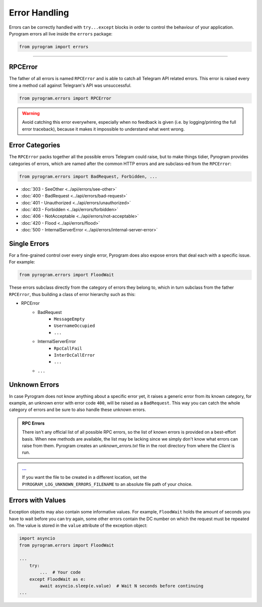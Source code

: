 Error Handling
==============

Errors can be correctly handled with ``try...except`` blocks in order to control the behaviour of your application.
Pyrogram errors all live inside the ``errors`` package:

.. code-block:: python

    from pyrogram import errors


-----

RPCError
--------

The father of all errors is named ``RPCError`` and is able to catch all Telegram API related errors.
This error is raised every time a method call against Telegram's API was unsuccessful.

.. code-block:: python

    from pyrogram.errors import RPCError

.. warning::

    Avoid catching this error everywhere, especially when no feedback is given (i.e. by logging/printing the full error
    traceback), because it makes it impossible to understand what went wrong.

Error Categories
----------------

The ``RPCError`` packs together all the possible errors Telegram could raise, but to make things tidier, Pyrogram
provides categories of errors, which are named after the common HTTP errors and are subclass-ed from the ``RPCError``:

.. code-block:: python

    from pyrogram.errors import BadRequest, Forbidden, ...

-   :doc:`303 - SeeOther <../api/errors/see-other>`
-   :doc:`400 - BadRequest <../api/errors/bad-request>`
-   :doc:`401 - Unauthorized <../api/errors/unauthorized>`
-   :doc:`403 - Forbidden <../api/errors/forbidden>`
-   :doc:`406 - NotAcceptable <../api/errors/not-acceptable>`
-   :doc:`420 - Flood <../api/errors/flood>`
-   :doc:`500 - InternalServerError <../api/errors/internal-server-error>`

Single Errors
-------------

For a fine-grained control over every single error, Pyrogram does also expose errors that deal each with a specific
issue. For example:

.. code-block:: python

    from pyrogram.errors import FloodWait

These errors subclass directly from the category of errors they belong to, which in turn subclass from the father
``RPCError``, thus building a class of error hierarchy such as this:

- RPCError
    - BadRequest
        - ``MessageEmpty``
        - ``UsernameOccupied``
        - ``...``
    - InternalServerError
        - ``RpcCallFail``
        - ``InterDcCallError``
        - ``...``
    - ``...``

.. _Errors: api/errors

Unknown Errors
--------------

In case Pyrogram does not know anything about a specific error yet, it raises a generic error from its known category,
for example, an unknown error with error code ``400``, will be raised as a ``BadRequest``. This way you can catch the
whole category of errors and be sure to also handle these unknown errors.

.. admonition :: RPC Errors
    :class: tip
    
    There isn't any official list of all possible RPC errors, so the list of known errors is provided on a best-effort basis. When new methods are available, the list may be lacking since we simply don't know what errors can raise from them. Pyrogram creates an `unknown_errors.txt` file in the root directory from where the `Client` is run.

.. admonition :: `... <https://t.me/pyrogramchat/607757>`__

    If you want the file to be created in a different location, set the ``PYROGRAM_LOG_UNKNOWN_ERRORS_FILENAME`` to an absolute file path of your choice.


Errors with Values
------------------

Exception objects may also contain some informative values. For example, ``FloodWait`` holds the amount of seconds you
have to wait before you can try again, some other errors contain the DC number on which the request must be repeated on.
The value is stored in the ``value`` attribute of the exception object:

.. code-block:: python

    import asyncio
    from pyrogram.errors import FloodWait

    ...
        try:
            ...  # Your code
        except FloodWait as e:
            await asyncio.sleep(e.value)  # Wait N seconds before continuing
    ...